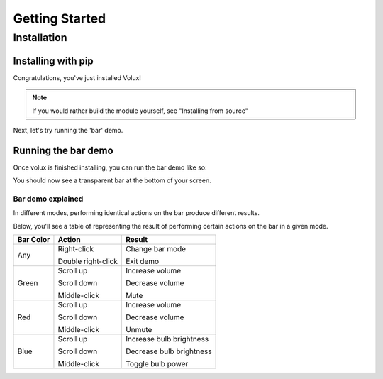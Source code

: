 ###############
Getting Started
###############

************
Installation
************

Installing with pip
===================

.. prompt:: bash $

    pip install volux


Congratulations, you've just installed Volux!

.. note:: If you would rather build the module yourself, see "Installing from source"

Next, let's try running the 'bar' demo.


Running the bar demo
====================

Once volux is finished installing, you can run the bar demo like so:

.. prompt:: bash $

    volux --demo bar

You should now see a transparent bar at the bottom of your screen.

Bar demo explained
------------------

In different modes, performing identical actions on the bar produce different results.

Below, you'll see a table of representing the result of performing
certain actions on the bar in a given mode.

=========  ==================  ================
Bar Color  Action              Result
=========  ==================  ================
Any        Right-click         Change bar mode

           Double right-click  Exit demo

Green      Scroll up           Increase volume

           Scroll down         Decrease volume

           Middle-click        Mute

Red        Scroll up           Increase volume

           Scroll down         Decrease volume

           Middle-click        Unmute

Blue       Scroll up           Increase bulb brightness

           Scroll down         Decrease bulb brightness

           Middle-click        Toggle bulb power
=========  ==================  ================
